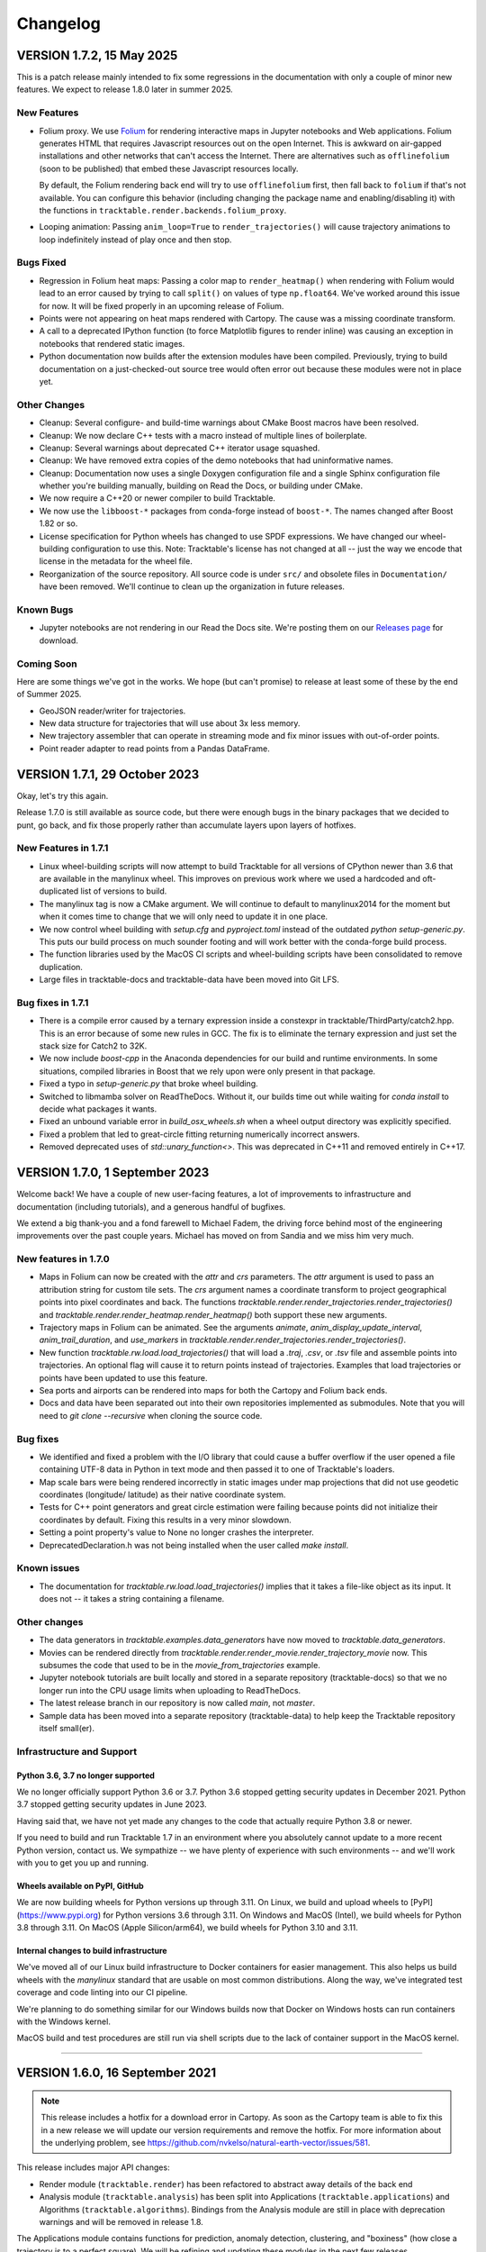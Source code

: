 .. _changelog_page:

=========
Changelog
=========



VERSION 1.7.2, 15 May 2025
==========================

This is a patch release mainly intended to fix some regressions in the
documentation with only a couple of minor new features.  We expect to
release 1.8.0 later in summer 2025.

New Features
------------

- Folium proxy.  We use `Folium <https://python-visualization.github.io/folium/latest/>`__
  for rendering
  interactive maps in Jupyter notebooks and Web applications.  Folium generates
  HTML that requires Javascript resources out on the open Internet.  This is
  awkward on air-gapped installations and other networks that can't access the
  Internet.  There are alternatives such as ``offlinefolium`` (soon to be published)
  that embed these Javascript resources locally.

  By default, the Folium rendering back end will try to use ``offlinefolium`` first,
  then fall back to ``folium`` if that's not available.  You can configure this
  behavior (including changing the package name and enabling/disabling it) with
  the functions in ``tracktable.render.backends.folium_proxy``.

- Looping animation: Passing ``anim_loop=True`` to ``render_trajectories()`` will
  cause trajectory animations to loop indefinitely instead of play once and then
  stop.

Bugs Fixed
----------

- Regression in Folium heat maps: Passing a color map to ``render_heatmap()`` when
  rendering with Folium would lead to an error caused by trying to call ``split()``
  on values of type ``np.float64``.  We've worked around this issue for now.  It
  will be fixed properly in an upcoming release of Folium.

- Points were not appearing on heat maps rendered with Cartopy.  The cause was
  a missing coordinate transform.

- A call to a deprecated IPython function (to force Matplotlib figures to render
  inline) was causing an exception in notebooks that rendered static images.

- Python documentation now builds after the extension modules have been
  compiled.  Previously, trying to build documentation on a just-checked-out
  source tree would often error out because these modules were not in place yet.


Other Changes
-------------

- Cleanup: Several configure- and build-time warnings about CMake Boost macros have been resolved.
- Cleanup: We now declare C++ tests with a macro instead of multiple lines of boilerplate.
- Cleanup: Several warnings about deprecated C++ iterator usage squashed.
- Cleanup: We have removed extra copies of the demo notebooks that had uninformative names.
- Cleanup: Documentation now uses a single Doxygen configuration file and a single Sphinx configuration file whether you're building manually, building on Read the Docs, or building under CMake.
- We now require a C++20 or newer compiler to build Tracktable.
- We now use the ``libboost-*`` packages from conda-forge instead of ``boost-*``. The names changed after Boost 1.82 or so.
- License specification for Python wheels has changed to use SPDF expressions. We have changed our wheel-building configuration to use this.  Note: Tracktable's license has not changed at all -- just the way we encode that license in the metadata for the wheel file.
- Reorganization of the source repository.  All source code is under ``src/`` and obsolete files in ``Documentation/`` have been removed.  We'll continue to clean up the organization in future releases.


Known Bugs
----------

- Jupyter notebooks are not rendering in our Read the Docs site.  We're posting them on our `Releases page <https://github.com/sandialabs/tracktable/releases>`_ for download.


Coming Soon
-----------

Here are some things we've got in the works.  We hope (but can't promise) to release at least some of these by the end of Summer 2025.

- GeoJSON reader/writer for trajectories.
- New data structure for trajectories that will use about 3x less memory.
- New trajectory assembler that can operate in streaming mode and fix minor issues with out-of-order points.
- Point reader adapter to read points from a Pandas DataFrame.


VERSION 1.7.1, 29 October 2023
==============================

Okay, let's try this again.

Release 1.7.0 is still available as source code, but there were enough
bugs in the binary packages that we decided to punt, go back, and fix
those properly rather than accumulate layers upon layers of hotfixes.

New Features in 1.7.1
---------------------

- Linux wheel-building scripts will now attempt to build Tracktable for
  all versions of CPython newer than 3.6 that are available in the
  manylinux wheel.  This improves on previous work where we used a
  hardcoded and oft-duplicated list of versions to build.

- The manylinux tag is now a CMake argument.  We will continue to default
  to manylinux2014 for the moment but when it comes time to change that
  we will only need to update it in one place.

- We now control wheel building with `setup.cfg` and `pyproject.toml`
  instead of the outdated `python setup-generic.py`.  This puts our
  build process on much sounder footing and will work better with
  the conda-forge build process.

- The function libraries used by the MacOS CI scripts and wheel-building
  scripts have been consolidated to remove duplication.

- Large files in tracktable-docs and tracktable-data have been moved
  into Git LFS.



Bug fixes in 1.7.1
------------------

- There is a compile error caused by a ternary expression inside a
  constexpr in tracktable/ThirdParty/catch2.hpp.  This is an error because
  of some new rules in GCC.  The fix is to eliminate the ternary expression
  and just set the stack size for Catch2 to 32K.

- We now include `boost-cpp` in the Anaconda dependencies for our build
  and runtime environments.  In some situations, compiled libraries in
  Boost that we rely upon were only present in that package.

- Fixed a typo in `setup-generic.py` that broke wheel building.

- Switched to libmamba solver on ReadTheDocs.  Without it, our builds
  time out while waiting for `conda install` to decide what packages
  it wants.

- Fixed an unbound variable error in `build_osx_wheels.sh` when a
  wheel output directory was explicitly specified.

- Fixed a problem that led to great-circle fitting returning numerically
  incorrect answers.

- Removed deprecated uses of `std::unary_function<>`.  This was deprecated
  in C++11 and removed entirely in C++17.



VERSION 1.7.0, 1 September 2023
===============================

Welcome back!  We have a couple of new user-facing features, a lot of
improvements to infrastructure and documentation (including tutorials),
and a generous handful of bugfixes.

We extend a big thank-you and a fond farewell to Michael Fadem, the
driving force behind most of the engineering improvements over the past
couple years.  Michael has moved on from Sandia and we miss him very much.


New features in 1.7.0
---------------------

- Maps in Folium can now be created with the `attr` and `crs`
  parameters.  The `attr` argument is used to pass an attribution string
  for custom tile sets.  The `crs` argument names a coordinate transform
  to project geographical points into pixel coordinates and back.  The
  functions `tracktable.render.render_trajectories.render_trajectories()`
  and `tracktable.render.render_heatmap.render_heatmap()` both support these
  new arguments.

- Trajectory maps in Folium can be animated.  See the arguments `animate`,
  `anim_display_update_interval`, `anim_trail_duration`, and `use_markers`
  in `tracktable.render.render_trajectories.render_trajectories()`.

- New function `tracktable.rw.load.load_trajectories()` that will load a
  `.traj`, `.csv`, or `.tsv` file and assemble points into trajectories.
  An optional flag will cause it to return points instead of trajectories.
  Examples that load trajectories or points have been updated to use this
  feature.

- Sea ports and airports can be rendered into maps for both the Cartopy
  and Folium back ends.

- Docs and data have been separated out into their own repositories
  implemented as submodules. Note that you will need to `git clone --recursive`
  when cloning the source code.


Bug fixes
---------

- We identified and fixed a problem with the I/O library that could cause
  a buffer overflow if the user opened a file containing UTF-8 data in
  Python in text mode and then passed it to one of Tracktable's loaders.

- Map scale bars were being rendered incorrectly in static images under
  map projections that did not use geodetic coordinates (longitude/
  latitude) as their native coordinate system.

- Tests for C++ point generators and great circle estimation were failing
  because points did not initialize their coordinates by default.  Fixing
  this results in a very minor slowdown.

- Setting a point property's value to None no longer crashes the interpreter.

- DeprecatedDeclaration.h was not being installed when the user called
  `make install`.


Known issues
------------

- The documentation for `tracktable.rw.load.load_trajectories()` implies
  that it takes a file-like object as its input.  It does not -- it takes
  a string containing a filename.


Other changes
-------------

- The data generators in `tracktable.examples.data_generators` have now moved
  to `tracktable.data_generators`.

- Movies can be rendered directly from `tracktable.render.render_movie.render_trajectory_movie`
  now.  This subsumes the code that used to be in the
  `movie_from_trajectories` example.

- Jupyter notebook tutorials are built locally and stored in a
  separate repository (tracktable-docs) so that we no longer run
  into the CPU usage limits when uploading to ReadTheDocs.

- The latest release branch in our repository is now called `main`,
  not `master`.

- Sample data has been moved into a separate repository (tracktable-data)
  to help keep the Tracktable repository itself small(er).


Infrastructure and Support
--------------------------

Python 3.6, 3.7 no longer supported
^^^^^^^^^^^^^^^^^^^^^^^^^^^^^^^^^^^

We no longer officially support Python 3.6 or 3.7.  Python 3.6 stopped
getting security updates in December 2021.  Python 3.7 stopped getting
security updates in June 2023.

Having said that, we have not yet made any changes to the code that
actually require Python 3.8 or newer.

If you need to build and run Tracktable 1.7 in an environment where you
absolutely cannot update to a more recent Python version, contact us.
We sympathize -- we have plenty of experience with such environments --
and we'll work with you to get you up and running.

Wheels available on PyPI, GitHub
^^^^^^^^^^^^^^^^^^^^^^^^^^^^^^^^

We are now building wheels for Python versions up through 3.11.  On Linux,
we build and upload wheels to [PyPI](https://www.pypi.org) for Python
versions 3.6 through 3.11.  On Windows and MacOS (Intel), we build wheels
for Python 3.8 through 3.11.  On MacOS (Apple Silicon/arm64), we build
wheels for Python 3.10 and 3.11.

Internal changes to build infrastructure
^^^^^^^^^^^^^^^^^^^^^^^^^^^^^^^^^^^^^^^^

We've moved all of our Linux build infrastructure to Docker containers
for easier management.  This also helps us build wheels with the `manylinux`
standard that are usable on most common distributions.  Along the way,
we've integrated test coverage and code linting into our CI pipeline.

We're planning to do something similar for our Windows builds now that
Docker on Windows hosts can run containers with the Windows kernel.

MacOS build and test procedures are still run via shell scripts due to
the lack of container support in the MacOS kernel.


-----------------------------------------------------------------------------


VERSION 1.6.0, 16 September 2021
================================

.. note:: This release includes a hotfix for a download error in Cartopy.  As soon
    as the Cartopy team is able to fix this in a new release we will update
    our version requirements and remove the hotfix.  For more information
    about the underlying problem, see https://github.com/nvkelso/natural-earth-vector/issues/581.

This release includes major API changes:

- Render module (``tracktable.render``) has been refactored to abstract away
  details of the back end
- Analysis module (``tracktable.analysis``) has been split into Applications
  (``tracktable.applications``) and Algorithms (``tracktable.algorithms``).
  Bindings from the Analysis module are still in place with deprecation
  warnings and will be removed in release 1.8.

The Applications module contains functions for prediction, anomaly
detection, clustering, and "boxiness" (how close a trajectory is to a
perfect square).  We will be refining and updating these modules
in the next few releases.

We've added better debugging support for our import process.  The common
error about being unable to import ``_core_types`` has been augmented by
tests to find out exactly where in the import chain things are going wrong.


This release also includes revamped Python tutorials and demos which should be easier to follow
and try out for yourself! Find them in the code at ``...tracktable/Python/tracktable/examples``
and on ReadTheDocs at https://tracktable.readthedocs.io/en/latest/examples/examples.html.

GENERAL UPDATES SINCE 1.5.0
---------------------------
- The refactor of ``tracktable.render`` should allow for better ease of use going forward as well as providing abstraction the parts of the module that shouldn't be used directly.
- ``tracktable.analysis`` has been deprecated in favor of ``tracktable.algorithms``, ``tracktable.applications`` and ``tracktable.domain``. All functions under ``tracktable.analysis`` are still usable.  The bindings in ``tracktable.analysis`` will be removed in release 1.8 and will print deprecation warnings in 1.6 and 1.7.
- Fully removed ``tracktable.io`` and ``tracktable.source``.
- ``core_types`` error messages have been updated and we've included additional debugging capabilities.

NEW CAPABILITIES SINCE 1.5.0
----------------------------
- We've added in the ability to render heatmaps directly from the ``tracktable.render`` module! This process is identical to that of ``render_trajectories``.
- Two new modules have been added.

  - ``tracktable.applications`` contains pre-built analysis applications such as anomaly detection, trajectory prediction, clustering, trajectory assembly from points, and trajectory partitioning.  We invite you to use these in your own applications and look at the source code if you want to modify or improve them.
  - ``tracktable.algorithms`` contains the algorithmic building blocks used in the Applications module, chiefly boxiness, DBSCAN and distance geometry.
- A scale can now be added to static maps.
- Trajectories can be simplified directly when calling ``render_trajectories``.
- It's now possible to add points one at a time to an R-tree.

  - We've also reduced the R-tree's memory usage.

BUGS FIXED SINCE 1.5.0
----------------------
- The reader for .traj files was skipping trajectories with fewer points
  than the previous one.

- Minor C++ type issues.

- Time zones on Python datetime objects were being ignored when assigning
  to a trajectory timestamp.

SPECIFIC ISSUES
---------------
- #68 - Better debug support for import errors
- #293 - Python cartesian plots need to be revisted to address GeoAxes issues
- #307 - Finalize deprecation of tracktable.io and tracktable.source
- #336 - draw_scale
- #368 - Reduce Python R-tree memory usage
- #369 - Allow for user-specified point indices for RTree points
- #374 - Very Small Type Problem in C++ Code
- #375 - Simplify Trajectories During Render_Trajectories
- #377 - Cleanup render_trajectories.py
- #379 - Interactive heat map rendering
- #381 - Move python and data files for new example notebooks from bread crumbs to tracktable
- #382 - Move tutorial_1 from bread crumbs to tracktable
- #383 - Move tutorial_2 from bread crumbs to tracktable
- #384 - Move tutorial_3 from bread crumbs to tracktable
- #385 - Move tutorial_04 from bread_crumbs to tracktable
- #386 - Move tutorial_5A from bread_crumbs to tracktable
- #387 - Move tutorial_5B from bread_crumbs to tracktable
- #388 - Move tutorial_5C from bread_crumbs to tracktable
- #389 - Move tutorial_6 from bread_crumbs to tracktable
- #390 - Move prediction demo from bread_crumbs to tracktable
- #391 - Move anomaly detection demo from bread_crumbs to tracktable
- #392 - Move boxiness demo from bread_crumbs to tracktable
- #393 - Move rendezvous from bread_crumbs to tracktable
- #394 - Move shape clustering from bread_crumbs to tracktable
- #395 - Cleanup Python WIP Examples
- #398 - Investigate Cap Stew Notebook Examples For Useful Code
- #399 - Refactor Structure Of Render Module
- #405 - Update Docs And Website With New Information About Core_Types Error
- #410 - Timestamp should be converted to UTC when assigned to a point
- #412 - Refactor tracktable.analysis
- #421 - Cartopy feature downloads are broken

---------------------------------------------------------------------------------------------

VERSION 1.5.0, 3 April 2021
==============================

This release includes major updates to the documentation. The Python and
C++ user guides have been overhauled. Example Jupyter notebooks are now
included in the documentation.

We are also building wheels for Python 3.9 as of this release.
Tracktable 1.6, due in summer 2021, will be the last version to support
Python 3.5. (Python 3.5 has reached the end of its support window. See
https://www.python.org/downloads/release/python-3510/ for details.)

DEPENDENCY UPDATES
------------------

Tracktable now requires a compiler that supports C++14. This means GCC
5, Clang 3.4, Microsoft Visual C++ 19 (2015), and Intel C++ 17.

We now require CMake 19 in order to support Python 3.9.

Advance warning: we will be moving our required Boost version to 1.75 as
of Tracktable 1.7, due in Q3 2021.

BUGS FIXED SINCE 1.4.1
----------------------

TrajectoryReader was printing excessive debug output.

ECEF (Earth Centered / Earth Fixed) coordinate conversion would fail if
``tracktable.domain.cartesian3d`` had not already been imported.

Specific issues:

-  #322 - Update conf.py file to handle auto pathing
-  #314 - render_trajectories for Folium needs to be updated to match
   changes in bbox parameter ordering
-  #309 - Incorrect parameter order specified in documentation for
   render_trajectories
-  #308 - degrees function missing math import
-  #306 - Relocate files in tracktable.source to more appropriate
   locations
-  #304 - Document tracktable::simplify
-  #303 - Params for Clustering Example Notebook
-  #301 - Jupyter example notebooks failing to render maps
-  #262 - Move object ID out of Classify into its own example
-  #218 - Clean up C++ Classify example
-  #217 - Clean up C++ Filter Example
-  #215 - Clean up C++ Reduce example
-  #214 - Clean up C++ Cluster example
-  #132 - Clean up C++ Predict example
-  #116 - Clean up C++ Serialization example
-  #1 - Basemap deprecation warnings

Specific merge requests not addressed above:

-  !210: Docs Warning Fix & Missing Changes
-  !208: Pull in Boost compatibility fixes that arose with 1.74
-  !204: Make ``example_\*`` scripts in tracktable.examples conform to
   Python style
-  !203: CI YAML updates
-  !202: Update all code copyrights to 2021
-  !200: Resolve “Revamp User Guide”
-  !199: Verify all documentation updates build on ReadTheDocs prior to
   release
-  !197: Missing API documentation
-  !194: Remove unused file CentroidTerrestrial.h

UPCOMING FEATURES
-----------------

In 1.6 and 1.7 we expect to add:

-  Python bindings for C++ data generators
-  Python bindings for KML output
-  Readers and writers for trajectories in GeoJSON
-  API cleanup for render_trajectories
-  More documentation updates and example notebooks

---------------------------------------------------------------------------------------------

VERSION 1.4.1, 1 December 2020
==============================

This is a bugfix release with a few features that will be rolled out officially in Tracktable 1.5.0, due early in 2021.

BUGS FIXED SINCE 1.4.0
----------------------

A regression arose in an interaction between Cartopy, Jupyter, and Shapely that caused static map rendering to error out in Jupyter notebooks.

Specific issues:

- #252: Allow users to skip undelimited headers in point input files
- #254: Fix segfault when file not terminated by newline
- #255: Log line numbers when reporting errors from point reader
- #282: ``tracktable::subtract_in_place`` did not return its results properly.
- #308: Missing ``math`` import in ``tracktable.core.geomath``
- #309: Incorrect parameter order in documentation for ``render_trajectories()``
- #314: ``render_trajectories()`` for Folium updated to take bounding box components in the right order

FEATURES IN PROGRESS
--------------------

These features will show up if you look at the source code but are not ready for production use yet.

- Data generators in C++
- Command-line factories in C++ (helpers for command-line options)
- KML output for trajectories
- C++ example source code cleaned up
- Lots of documentation additions and improvements

INCOMPATIBLE API CHANGES
------------------------

- C++ header files previously found under ``tracktable/IO/`` are now under ``tracktable/RW/``.  This parallels a change in the Python module structure.
- The Python module formerly known as ``tracktable.io`` is now `tracktable.rw`.  The old bindings are still in place and will issue a deprecation warning.
- The Python trajectory assembler is now in the ``tracktable.analysis.assemble_trajectories`` module instead of ``tracktable.source.trajectory``.
  The old bindings are still in place and will issue a deprecation warning.

.. note:: Yes, it is poor practice to introduce a breaking API change in a point release.  We apologize for the mess.


KNOWN ISSUES IN 1.4.1
---------------------

Forcing the PlateCarree projection when rendering maps using Cartopy may cause data drawn on top of a map to be slightly offset from its true location.
This is most likely to occur if you choose a projection other than PlateCarree.

---------------------------------------------------------------------------------------------

VERSION 1.4.0, 14 October 2020
==============================

This is a feature release.

NEW FEATURES SINCE 1.3.1
------------------------

The main feature is an implementation of ECEF (Earth Centered / Earth Fixed) coordinates.  ECEF coordinates
(see [Wikipedia](https://en.wikipedia.org/wiki/ECEF)) are a 3D Cartesian space where the Earth lies centered
within the cube whose corners are [-1, -1, -1] and [1, 1, 1].  This coordinate frame rotates with the Earth:
x=0 will always be aligned with the prime meridian.

You can get an ECEF version of a terrestrial point by calling ``tracktable.core.geomath.ECEF(my_point, altitude_field="altitude")``,
``tracktable.core.geomath.ECEF_from_feet(my_point, altitude_in_feet)``, and ``tracktable.core.geomath.ECEF_from_meters(my_point, altitude_in_meters)``.
These functions are also available in C++ as members of ``tracktable::domain::terrestrial::TerrestrialTrajectoryPoint``.

We have also added a ``clone()`` method to trajectories in Python.  This will return a new copy of a trajectory instead of a pointer to the original.
This method is unneeded in C++: ``new_trajectory = original_trajectory`` will suffice.

We have updated the ``insert()`` method for trajectories in Python to allow multiple points to be inserted with one function call.
Similarly, slicing a trajectory (like any other list) will now return a new trajectory that inherits its parent's metadata.

Interactive trajectory rendering is available in ``tracktable.render.render_trajectories.render_trajectories()``.  This will use `Folium <https://python-visualization.github.io/folium/latest/>`__
if you are inside a Jupyter notebook and `Cartopy <https://scitools.org.uk/cartopy/docs/latest/>`__ otherwise.  We intend to clean up the API for trajectory rendering for 1.5.0.

Alert readers will notice some infrastructure for test data generators.  These are still work in progress and are slated for release in 1.5.0.

The latest release in our Github repository (https://github.com/sandialabs/tracktable) is now on branch 'main'.
The branch named 'master' is deprecated and will be emptied out in release 1.5.0 except for a text file pointing visitors to the branch 'main'.

BUGS FIXED SINCE 1.3.1
----------------------

Many undocumented functions and methods are now documented.
This is a major effort under way.
We encourage users to send us bug reports on documentation that is missing or still in error.

Specific issues:
* #86: Avoid a divide-by-zero issue when rendering trajectories that don't move
* #212: Propagate coordinate system through Cartopy rendering so data stays aligned with map
* #245: Distance geometry values were not being scaled properly
* #250: Spherical clustering option is missing on DBSCAN bindings

KNOWN ISSUES IN 1.4.0
---------------------

Functions in binary extension classes are not yet included in the documentation.

Point readers will trip an assertion and probably crash when reading a file that does not end with a newline.

---------------------------------------------------------------------------------------------

VERSION 1.3.1, 21 July 2020
===========================

This is a patch release.

NEW FEATURES SINCE 1.3.0
------------------------

* This release includes the beta launch of interactive trajectory rendering in Jupyter notebooks using `Folium <https://python-visualization.github.io/folium/>`_.
  There is an example of how to do this in the Render_Trajectories example notebook.  The notebooks can either be downloaded from Tracktable's web site (<https://tracktable.sandia.gov/downloads/documentation.html>)
  or copied from an installation using ``tracktable.examples.copy_example_notebooks('/where/to/put/them')``.
  Expect tweaks to the API for interactive trajectories between now and the official launch in 1.4.0.

* The trajectory writers (``tracktable.domain.<domain>.TrajectoryWriter``) will now accept single trajectories as well as lists of trajectories as arguments to ``write()``.

* New function: ``tracktable.info.cities.get_city()`` will retrieve City objects based on spelling, location, or country.

* New function: ``tracktable.analysis.dbscan.cluster_labels_to_dict`` will create a dictionary containing cluster IDs and feature vectors that can easily be converted to a ``Pandas`` DataFrame.
  We would like to hear feedback on how this function could better suit your use case.

* Added capability: Trajectories in C++ now have reverse iterators and explicit functions for const iterators.  Added ``rbegin()``, ``rend()``, ``crbegin()`` and ``crend()``.

BUGS FIXED SINCE 1.3.0
----------------------

.. note:: The issue numbers are internal to our development process.  We don't yet have a way to expose our issue queue to the outside world.)

* Issue #181: Cartopy maps have wrong aspect ratio when min_longitude and max_longitude are the same.
* Issue #182: ``tracktable.examples.copy_example_notebooks()`` will now create the destination directory for you if it does not already exist.
* Issue #184: In an attempt to make PointReader quieter, we accidentally made it even noisier.
* Issue #76: The Simple Clustering example refers to a data set that is not included in Tracktable.  We've moved the notebook back into Work In Progress status until we can fix this.
* Issue #202: If you install Tracktable's Python package on a very, very new Windows system, you might be missing the Visual C++ runtime.
  This is now mentioned in our documentation and FAQ.  We don't currently have a way to distribute that ourselves.

HOTFIXES SINCE 1.3.0
--------------------

We launched 1.3.0 without the Jupyter notebooks in the wheel.  Oops.

KNOWN ISSUES
------------

We believe there are no major bugs loose at the moment.

---------------------------------------------------------------------------------------------

VERSION 1.3.0, 19 May 2020
==========================

This is a feature release.

NEW FEATURES SINCE 1.2
----------------------

* Distance geometry code has been added to C++ and Python.  Distance geometry is a family of algorithms that operate on curves represented as a (partial)
  matrix of distances between points sampled from the curve.  In C++, check out the functions ``tracktable::distance_geometry_by_distance()`` and
  ``tracktable:distance_geometry_by_time()``.  In Python, check out the module
  ``tracktable.analysis.distance_geometry``.
* We now include several Jupyter notebooks as examples of how to use Tracktable.  These are in addition to the scripts in ``tracktable.examples``.
  You can download the scripts from the Tracktable web site (<https://tracktable.sandia.gov>) or copy them from the installed library with the following commands:

.. code-block:: python
   :linenos:

   import tracktable.examples
   tracktable.examples.copy_example_notebooks('/path/to/my/notebooks')


* Log messages have been cleaned up.  Log output from C++ now uses Boost's logging facilities.  Log output from C++ now uses Python's ``logging`` module.
  The function ``tracktable.core.log.set_log_level()`` will set the minimum severity for both.
  Particularly noisy modules such as the point reader and trajectory assembler are now much quieter.
* We now use the `Libtool library versioning scheme <https://www.gnu.org/software/libtool/manual/html_node/Updating-version-info.html>`_ for the Tracktable shared libraries.
* We now support Python 3.8.
* We include support for building RPMs containing Tracktable's shared libraries.  These RPMs do not yet include the Python interface.
* Along with RPM support, we generate a `pkg-config <https://people.freedesktop.org/~dbn/pkg-config-guide.html>`_ configuration file.
* Python example scripts for rendering heatmaps, trajectory maps, and making movies are back.
* Terrestrial points have an ``ECEF()`` method that will return the earth-centered earth-facing (ECEF) coordinates for the point.
* We now require a compiler capable of C++11.
* It is now possible to generate just the C++ documentation instead of C++ and Python.  The CMake variable ``BUILD_DOCUMENTATION_CXX_ONLY`` controls this.

NOTABLE FIXES
-------------

* Boost versions 1.71 and newer were failing to compile due to a CMake issue.
* TrajectoryWriter was failing and sometimes crashing because the destination file would sometimes be closed before its final flush.
* The function ``tracktable.core.geomath.convex_hull_aspect_ratio()`` would return NaN for degenerate trajectories (those whose convex hull was a single point or line segment).
  While this is mathematically correct, we've changed it to return 0 for convenience.  The value 0 should not appear except in degenerate situations.
* ``tracktable.core.geomath.speed_between()`` was always returning 0.
* We now use CMake's FindThreads module to find and link against thread libraries.  Some Boost components now require this.

---------------------------------------------------------------------------------------------

VERSION 1.2.4, 23 January 2019
==============================

This is a bugfix release.  There are no new features.

UPDATES SINCE 1.2.3
-------------------

No features have been updated or added.

NOTABLE FIXES
-------------

* Remnants of some old logging code were causing ``tracktable.render.paths.draw_traffic()`` to raise exceptions.
* There was an uncommon case in ``tracktable.render.paths.draw_traffic()`` that would cause an error if no label generator was set (which is the default).

HOTFIXES SINCE 1.2.3
--------------------

No hotfixes have been deployed since 1.2.3.

KNOWN ISSUES
------------

If you configure a point reader with a coordinate that does not exist for the point type
(e.g. ``reader.coordinates[2] = 4`` for a domain like ``terrestrial`` that only has coordinates 0 and 1),
Tracktable will fail an assertion and exit when the reader loads its data.

---------------------------------------------------------------------------------------------

VERSION 1.2.3, 18 January 2019
==============================

This is a bugfix release.  There are no new features.

We are no longer building Python wheels for Python 2.7.
Python 2.7 is `no longer supported at all <https://www.python.org/doc/sunset-python-2/>`_
by the Python Software Foundation as of January 1, 2020.
We expect to remove CMake support for Python 2 in Release 1.3, due out in mid-to-late February.


UPDATES SINCE 1.2.2
-------------------

* Configuration files now insist upon Boost 1.61 or newer and CMake 3.12 or newer.  There were a few old instances that would only require 1.57 and 2.8, respectively.

NOTABLE FIXES
-------------

* Trajectory assembler now correctly prints its separation duration.
* The Cartopy map example no longer relies on outdated/removed example code.
* There was a bug that caused ``tracktable.core.geomath.compute_bounding_box`` to fail on trajectories that had been loaded from pickle files instead of assembled from points.  Fixed.

HOTFIXES SINCE 1.2.2
--------------------

* No hotfixes have been deployed since 1.2.2.

KNOWN ISSUES
------------

* Building for Python 3.8 is error-prone because of changes to CMake's infrastructure for finding Boost, Python, and Boost's Python library.
* There may be trouble building against Boost versions 1.71 and newer because of changes to the way Boost and CMake interact.
* If you build from source on Linux you will probably need to add ``-lpthread`` to CMAKE_EXE_LINKER_FLAGS.

---------------------------------------------------------------------------------------------

VERSION 1.2.2, 2 January 2019
=============================

This is a quality-of-life release.

UPDATES SINCE 1.2.1
-------------------

* The C++ function ``tracktable::point_at_fraction`` and the Python function ``tracktable.core.geomath.point_at_fraction``
  have both been renamed to ``point_at_length_fraction`` to remove confusion about what they do.
  The previous name was ambiguous: was the interpolation fraction being computed with respect to trajectory duration
  or with respect to travel distance?  In Python, ``point_at_fraction`` will print a deprecation warning.
  In C++, ``point_at_fraction`` is simply gone.  The deprecated Python binding will be removed in release 1.3.
* Tracktable should be much quieter.  All debug/info/warning/error messages are now directed to a logger instead
  of writing directly to standard output or standard error.  Right now the C++ and Python messages go to different destinations.
  Log messages in C++ go to ``boost::log``.  Log messages in Python go to the standard ``logging`` module.  We will unify these in a future release.

HOTFIXES SINCE 1.2.1
--------------------

No hotfixes have been deployed since the last release.

---------------------------------------------------------------------------------------------

VERSION 1.2.1, Mid-November 2019
================================

This is a bug-fix/documentation release.

DOCUMENTATION UPDATES
---------------------

* The Installation page in the documentation has had its list of dependencies brought up to date.
  It also now contains a recommendation that you install from binary packages on Pip wherever possible.
* There are now Jupyter notebooks in ``tracktable/Python/tracktable/examples/notebook_examples``.
  We are working through the Python examples one at a time to bring them up to date and provide Jupyter versions.

NOTABLE FIXES
-------------

* Custom map bounding boxes were not working in ``tracktable.render.mapmaker.mapmaker()``.
* Bounding boxes (``tracktable.domain.<domain>.BoundingBox``) were not printing correctly.
* Bounding box corners could not be correctly accessed from Python.  They now show up as properties min_corner and max_corner.
* Bounding boxes can now be constructed from two point-like objects.  A point-like object is anything that can be treated like an array of coordinates.

HOTFIXES SINCE 1.2.0
--------------------

* The module ``tracktable.source.random_point_source`` has been replaced by ``tracktable.source.point``, formerly known as ``tracktable.source.scatter``.
* The module ``tracktable.source`` is now included in the installer.
* Link syntax in Markdown README fixed.
* PyPI classifier strings for Linux and OS X fixed.
* Auditwheel now correctly requests ``manylinux1`` platform tag on Linux.
* README.md now included in wheel.
* Windows build now correctly links against libpython.

---------------------------------------------------------------------------------------------

VERSION 1.2.0, October 2019
===========================

This is a major update.

NEW FEATURES
------------

* We are now using `Cartopy <https://scitools.org.uk/cartopy/docs/latest/>`_ instead of Basemap to render geographic maps.
  Basemap no longer works with recent versions of Matplotlib and is at end-of-life along with Python 2.7.
* We can now build wheels (Python binary install packages) for Python versions 3.5, 3.6, 3.7, and possibly even 2.7.
  We will be uploading these to PyPI so that you can ``pip install tracktable`` instead of building from source.
  We will also make these available for download on our web site.
* Jupyter notebook examples!  They are in the ``notebooks`` subdirectory under the Python examples,
  or you can get them as a separate zip file on `our web site <https://tracktable.sandia.gov>`_.
* We finally have a web site!  Visit us at <https://tracktable.sandia.gov>.
* Documentation is now hosted at <https://tracktable.readthedocs.io>.
* Python examples are getting overhauled one by one.  A file named ``example_foo.py`` will have a fully self-contained example
  of how to use some specific capability in the library.  The other examples (``heatmap_from_points``, ``trajectory_map_from_points``
  and ``movie_from_points``) are ready to run on your own data.
* New module ``tracktable.io.point`` with a convenient interface for instantiating point readers (trajectory points and base points).
  Soon this will get bindings for point writers as well.
* Points and trajectories can now be serialized using ``boost::serialization`` or Python's ``pickle`` module.

NOTABLE FIXES
-------------

* Examples were relying on the nonexistent module ``tracktable.source.random_point_source``.  It has been replaced with ``tracktable.source.scatter``.
* ``tracktable.io`` and `tracktable.analysis` modules were not getting installed by ``make install``.
* Data files for ``tracktable.info`` were not getting installed by ``make install``.
* Timestamp format was not configurable on Python trajectory point reader.
* Point metadata properties are now on trajectory point reader (where they belong) instead of base point reader.

OUTSTANDING ISSUES
------------------

* We expect a few rough edges on the Cartopy support, especially decoration features in ``tracktable.render.mapmaker`` that don't quite work like they should.
* C++ examples still need cleanup.

---------------------------------------------------------------------------------------------

VERSION 1.1.1, August 2019
==========================

This version includes two bugfixes since 1.1.0:

* The Python module ``tracktable.analysis`` was not being installed
  during ``make install``.
* The ``current_length`` property was not exposed on TrajectoryPoint
  instances.

---------------------------------------------------------------------------------------------

VERSION 1.1.0, May 2019
=======================

This version is the last in which we will actively support Python 2.7.
Python 2 is scheduled to
`end support <https://www.python.org/dev/peps/pep-0373/>`_
on January 1, 2020.
Many packages (TensorFlow, Pandas, iPython, Matplotlib, NumPy,
SciPy... see `the Python 3 Statement <https://python3statement.org/>`_
for the full list) have already dropped support for Python 2.

We also expect that this will be the last version of Tracktable that
uses Basemap for its back-end rendering layer.  Basemap's maintainer
has stated that there will be one final release at the end of 2019
followed by honorable retirement.  We thank the entire Basemap team,
past and present, for their many years of service.


NEW FEATURES
------------

* Tracktable now has mailing lists!  Send a blank email to
  <listname>-join  at software dot sandia dot gov to request membership.  The
  available lists are:

  * tracktable-announce - Very low volume.  New releases of Tracktable
    will be announced here.

  * tracktable-develop - Discussions of new features and changes to
    the library will be conducted here.

  * tracktable-commit - Commit messages will be forwarded to this list.

* We are moving the repository to GitHub.  Starting with this release,
  the canonical URL will be https://github.com/sandialabs/tracktable
  with documentation at ReadTheDocs.
* As of Version 1.1, we require Boost 1.61 or newer and CMake 3.0 or newer.
* Functions ``tracktable.core.current_memory_use()`` and
  ``tracktable.core.peak_memory_use()`` are now available.
* Functions on trajectories:

  * ``time_at_fraction()`` will give you a point along a trajectory at any
    fraction between beginning and end.

* Functions on points:

  * ``extrapolate()`` is like ``interpolate()`` in that it takes two
    points and a floating-point number and interpolates between the
    start and end points according to that float.  Unlike
    ``interpolate()``, it doesn't do any bounds checking: it is perfectly
    legitimate to ask for ``extrapolate(hither, yon, -1.0)``.

  * ``distance()`` now computes distance between any combination of
    points and trajectories.

* Clustering with DBSCAN:

  * The DBSCAN interface has been cleaned up.  You will no longer
    instantiate ``tracktable::DBSCAN``.  Instead, call
    ``tracktable::cluster_with_dbscan()``.

  * You can decorate the points you feed to DBSCAN.  For example, if
    you want to store your own index, you can pass in a
    ``std::pair<PointType, int>``.

* Trajectory I/O using JSON:

  * We now support reading and writing trajectories to JSON in Python.
    Check out the functions ``json_from_trajectory`` and
    ``trajectory_from_json`` in the ``tracktable.io.read_write_json``
    module.  Look for JSON support in C++ in an upcoming version.

* The example scripts in the Python directory now have their own page
  in the documentation.


NOTABLE FIXES
-------------

* We can now use Boost versions up to 1.69.  As of Boost 1.67, the
  name of the Python shared library changed in a way that broke our
  build process.  Fixed.  Note, however, that we cannot yet deal with
  CMake-ified versions of Boost.
* We detect Anaconda's Python interpreter on OS X and modify the link
  flags so that loading Tracktable in Python code does not instantly
  generate a segmentation fault.
* Many spurious compilation warnings in Boost have been disabled.
* Distances in the terrestrial domain are now returned properly in
  kilometers.
* We use ``sphinx.autodoc_mock_imports`` in our documentation so that you do not
  need to build the entire toolkit just to create the documentation.
  This still needs a little work to remove the need for CMake.

OUTSTANDING ISSUES
------------------

* The C++ examples need to be cleaned up and documented.  This would
  be a good "getting started" exercise for people who are new to the
  code base.
* There are several useful scripts in
  ``tracktable/Python/tracktable/examples/work_in_progress`` that need
  minor fixes to run with the latest API.

COMING SOON
-----------

* We are experimenting with various replacements for Basemap.  As of
  May 2019 the leading contenders are
  `Cartopy <https://scitools.org.uk/cartopy/docs/latest/>`_ for offline
  rendering and either
  `Folium/Leaflet <https://python-visualization.github.io/folium>`_ or
  `Plotly <https://plot.ly/>`_ for interactive rendering.  We welcome
  suggestions and discussion!  Please join the tracktable-develop
  mailing list if you're interested.
* We are almost ready to move our documentation to ReadTheDocs.  Look
  for an announcement on the ``tracktable-announce`` mailing list.
* C++11 features will be permitted in new contributions to the library.

---------------------------------------------------------------------------------------------

VERSION 1.0.5, March 2018
=========================

This is a bug-fix release.

NEW FEATURES
------------

* No new features.

NOTABLE FIXES
-------------

* Writing to files or to file-like objects in Python caused a
  segfault.  See the commit on Feb 21 2018 whose hash begins with
  8db2248d for details.
* C++ headers for convex hulls were not being installed with 'make
  install'.

OUTSTANDING ISSUES
------------------

* Link errors / segfaults under certain OSX configurations, especially
  the Anaconda Python environment.

---------------------------------------------------------------------------------------------

VERSION 1.0.4, November 2017
============================

NEW FEATURES
------------

* Trajectories can be written to and read from JSON and Python
  dictionaries.  At the moment this is only present in Python.  Check
  out ``tracktable.io.read_write_dictionary`` and
  ``tracktable.io.read_write_json``.

NOTABLE FIXES
-------------

* References to ``std::cout`` are still in Boost's geometry library.  This
  causes compile problems if I don't work around it.
* ``tracktable.core.Timestamp.from_string()`` should now honor ``%z``
  in Python 3.  Support for the ``%z`` directive is missing in Python
  2.

---------------------------------------------------------------------------------------------

VERSION 1.0.3, October 2017
===========================

Cleanup release.  We've removed the old Python point writers.  These
were made obsolete by the introduction of point domains.

We've also fixed some tests that were failing because of numeric
imprecision.

Copyright notices on all files updated after NTESS replaced Sandia
Corporation (Lockheed Martin) as the operator of Sandia National Labs.

---------------------------------------------------------------------------------------------

VERSION 1.0.2
=============

There is no Version 1.0.2.

---------------------------------------------------------------------------------------------

VERSION 1.0.1, April 2016
=========================

NEW FEATURES
------------

* Convex hull measures for 2D spaces (Cartesian and geographic)
* Support Python3
* Property values can now be null

NOTABLE FIXES
-------------

* Minimize calls to ``std::imbue``.  This was 90% or more of the time
  it took to read trajectories.

---------------------------------------------------------------------------------------------

VERSION 1.0, January 2016
=========================

NEW FEATURES
------------

* DBSCAN clustering exposed to Python
* RTree spatial index exposed to Python
* Point writers in C++ exposed to Python
* Trajectory writer added to C++
* Named property values can now be integers

NOTABLE FIXES
-------------

* Python wrappers for feature vectors no longer need quite as much memory at compile time
* Guard against NaN results for math on the sphere
* Timestamps are now interpolated with microsecond resolution

---------------------------------------------------------------------------------------------

VERSION 0.9, September 2015
===========================

First public alpha release.

NEW FEATURES
------------

* Boost r-tree exposed to C++ and Python for all point types along with common query functions.
* Convenience method ``tracktable.core.geomath.recompute_speed`` added since we have to do this so often
* Configurable timestamp input format
* Point writer generalized to work with all domains, output to stream instead of requiring filename
* Add "feature vector" point types (undecorated vectors of doubles) for clustering

NOTABLE FIXES
-------------

* Length of terrestrial trajectories now returned in kilometers instead of radians

---------------------------------------------------------------------------------------------

VERSION 0.3, March 2015
=======================

Internal release only.


NEW FEATURES
------------

* Tracktable now builds with Visual Studio!
* Automatic bounding box computation (used for culling during rendering)
* Tests of image generating code now compare against ground truth image


NOTABLE FIXES
-------------

* Avoid compiler-specific definitions of ``size_t`` in favor of ``std::size_t``

---------------------------------------------------------------------------------------------

VERSION 0.2, December 2014
==========================

Internal release only.

NEW FEATURES
------------

* Allow points in 2D and 3D Cartesian space as well as geographic space
* ``tracktable.render.mapmaker`` - convenience calls for many common map use cases
* Delimited text point writer added to Python
* Delimited text point reader added to C++, exposed to Python
* Named properties added to ``tracktable::Trajectory``
* Code in ``tracktable.examples`` can now be used as a module
* ``tracktable::Trajectory`` can now be used with ``boost::geometry`` functions
* Header files install into ``${INSTALL}/include/tracktable``
* Add DBSCAN clustering code to C++

NOTABLE FIXES
-------------

* ``PYTHONPATH`` was not being set for regression tests.
* CMake install path was not being propagated to all modules.

---------------------------------------------------------------------------------------------

VERSION 0.1, September 2014
===========================

Internal release only: not released to public.

NEW FEATURES
------------

* Movie-making script can now run in parallel
* Example scripts all use common command-line arguments, including reading arguments from files
* Added timezone support for clock rendering
* Doxygen documentation present but incomplete
* Overall documentation now builds using Sphinx
* Decree: distances shall be specified in kilometers

NOTABLE FIXES
-----------------


* Histogram buckets have reasonable sizes on both small and large maps
* City labels were not rendering near cities
* Radius of the Earth was wrong
* Copyright notice adjusted to use proper Sandia language
* License file for external data cleaned up

---------------------------------------------------------------------------------------------

VERSION 0, July 2014
====================

Initial milestone: not released to public.

NEW FEATURES
------------

* Points and trajectories in geographic domain implemented in C++ and exposed to Python.
* Math on points and trajectories implemented in C++ and exposed to Python.
* Python script added for movie making on geographic maps.
* Python script added for still images on geographic maps.
* Python scripts for all rendering methods added to examples directory.

